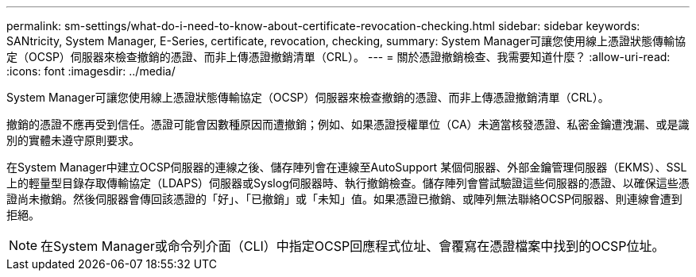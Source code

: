 ---
permalink: sm-settings/what-do-i-need-to-know-about-certificate-revocation-checking.html 
sidebar: sidebar 
keywords: SANtricity, System Manager, E-Series, certificate, revocation, checking, 
summary: System Manager可讓您使用線上憑證狀態傳輸協定（OCSP）伺服器來檢查撤銷的憑證、而非上傳憑證撤銷清單（CRL）。 
---
= 關於憑證撤銷檢查、我需要知道什麼？
:allow-uri-read: 
:icons: font
:imagesdir: ../media/


[role="lead"]
System Manager可讓您使用線上憑證狀態傳輸協定（OCSP）伺服器來檢查撤銷的憑證、而非上傳憑證撤銷清單（CRL）。

撤銷的憑證不應再受到信任。憑證可能會因數種原因而遭撤銷；例如、如果憑證授權單位（CA）未適當核發憑證、私密金鑰遭洩漏、或是識別的實體未遵守原則要求。

在System Manager中建立OCSP伺服器的連線之後、儲存陣列會在連線至AutoSupport 某個伺服器、外部金鑰管理伺服器（EKMS）、SSL上的輕量型目錄存取傳輸協定（LDAPS）伺服器或Syslog伺服器時、執行撤銷檢查。儲存陣列會嘗試驗證這些伺服器的憑證、以確保這些憑證尚未撤銷。然後伺服器會傳回該憑證的「好」、「已撤銷」或「未知」值。如果憑證已撤銷、或陣列無法聯絡OCSP伺服器、則連線會遭到拒絕。

[NOTE]
====
在System Manager或命令列介面（CLI）中指定OCSP回應程式位址、會覆寫在憑證檔案中找到的OCSP位址。

====